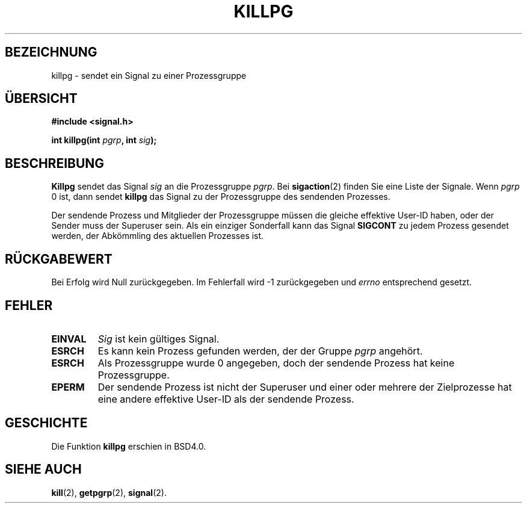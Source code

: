 .\" Copyright (c) 1980, 1991 Regents of the University of California.
.\" All rights reserved.
.\"
.\" Redistribution and use in source and binary forms, with or without
.\" modification, are permitted provided that the following conditions
.\" are met:
.\" 1. Redistributions of source code must retain the above copyright
.\"    notice, this list of conditions and the following disclaimer.
.\" 2. Redistributions in binary form must reproduce the above copyright
.\"    notice, this list of conditions and the following disclaimer in the
.\"    documentation and/or other materials provided with the distribution.
.\" 3. All advertising materials mentioning features or use of this software
.\"    must display the following acknowledgement:
.\"	This product includes software developed by the University of
.\"	California, Berkeley and its contributors.
.\" 4. Neither the name of the University nor the names of its contributors
.\"    may be used to endorse or promote products derived from this software
.\"    without specific prior written permission.
.\"
.\" THIS SOFTWARE IS PROVIDED BY THE REGENTS AND CONTRIBUTORS ``AS IS'' AND
.\" ANY EXPRESS OR IMPLIED WARRANTIES, INCLUDING, BUT NOT LIMITED TO, THE
.\" IMPLIED WARRANTIES OF MERCHANTABILITY AND FITNESS FOR A PARTICULAR PURPOSE
.\" ARE DISCLAIMED.  IN NO EVENT SHALL THE REGENTS OR CONTRIBUTORS BE LIABLE
.\" FOR ANY DIRECT, INDIRECT, INCIDENTAL, SPECIAL, EXEMPLARY, OR CONSEQUENTIAL
.\" DAMAGES (INCLUDING, BUT NOT LIMITED TO, PROCUREMENT OF SUBSTITUTE GOODS
.\" OR SERVICES; LOSS OF USE, DATA, OR PROFITS; OR BUSINESS INTERRUPTION)
.\" HOWEVER CAUSED AND ON ANY THEORY OF LIABILITY, WHETHER IN CONTRACT, STRICT
.\" LIABILITY, OR TORT (INCLUDING NEGLIGENCE OR OTHERWISE) ARISING IN ANY WAY
.\" OUT OF THE USE OF THIS SOFTWARE, EVEN IF ADVISED OF THE POSSIBILITY OF
.\" SUCH DAMAGE.
.\"
.\"     @(#)killpg.2	6.5 (Berkeley) 3/10/91
.\"
.\" Modified Fri Jul 23 21:55:01 1993 by Rik Faith (faith@cs.unc.edu)
.\" Translated to German Mon Jun 03 19:00:00 1996 by Patrick Rother <krd@gulu.net>
.\" Modified Mon Jun 10 12:29:34 1996 by Martin Schulze (joey@linux.de)
.\"
.TH KILLPG 2 "2. Juni 1996" "BSD Man Page" "Systemaufrufe"
.SH BEZEICHNUNG
killpg \- sendet ein Signal zu einer Prozessgruppe
.SH ÜBERSICHT
.B #include <signal.h>
.sp
.BI "int killpg(int " pgrp ", int " sig );
.SH BESCHREIBUNG
.B Killpg
sendet das Signal 
.I sig
an die Prozessgruppe
.IR pgrp .
Bei
.BR sigaction (2)
finden Sie eine Liste der Signale.
Wenn
.I pgrp
0 ist, dann sendet
.B killpg
das Signal zu der Prozessgruppe des sendenden Prozesses.

Der sendende Prozess und Mitglieder der Prozessgruppe müssen die gleiche
effektive User-ID haben, oder der Sender muss der Superuser sein.
Als ein einziger Sonderfall kann das Signal
.B SIGCONT
zu jedem Prozess gesendet werden, der Abkömmling des aktuellen Prozesses ist.
.SH "RÜCKGABEWERT"
Bei Erfolg wird Null zurückgegeben.  Im Fehlerfall wird \-1 zurückgegeben und
.I errno
entsprechend gesetzt.
.SH FEHLER
.TP
.B EINVAL
.I Sig
ist kein gültiges Signal.
.TP
.B ESRCH
Es kann kein Prozess gefunden werden, der der Gruppe
.IR pgrp
angehört.
.TP
.B ESRCH
Als Prozessgruppe wurde 0 angegeben, doch der sendende Prozess hat keine
Prozessgruppe.
.TP
.B EPERM
Der sendende Prozess ist nicht der Superuser und einer oder mehrere der
Zielprozesse hat eine andere effektive User-ID als der sendende Prozess.
.SH GESCHICHTE
Die Funktion
.B killpg
erschien in BSD4.0.
.SH "SIEHE AUCH"
.BR kill (2),
.BR getpgrp (2),
.BR signal (2).
